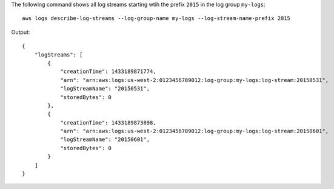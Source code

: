 The following command shows all log streams starting wtih the prefix ``2015`` in the log group ``my-logs``::

  aws logs describe-log-streams --log-group-name my-logs --log-stream-name-prefix 2015

Output::

  {
      "logStreams": [
          {
              "creationTime": 1433189871774,
              "arn": "arn:aws:logs:us-west-2:0123456789012:log-group:my-logs:log-stream:20150531",
              "logStreamName": "20150531",
              "storedBytes": 0
          },
          {
              "creationTime": 1433189873898,
              "arn": "arn:aws:logs:us-west-2:0123456789012:log-group:my-logs:log-stream:20150601",
              "logStreamName": "20150601",
              "storedBytes": 0
          }
      ]
  }
